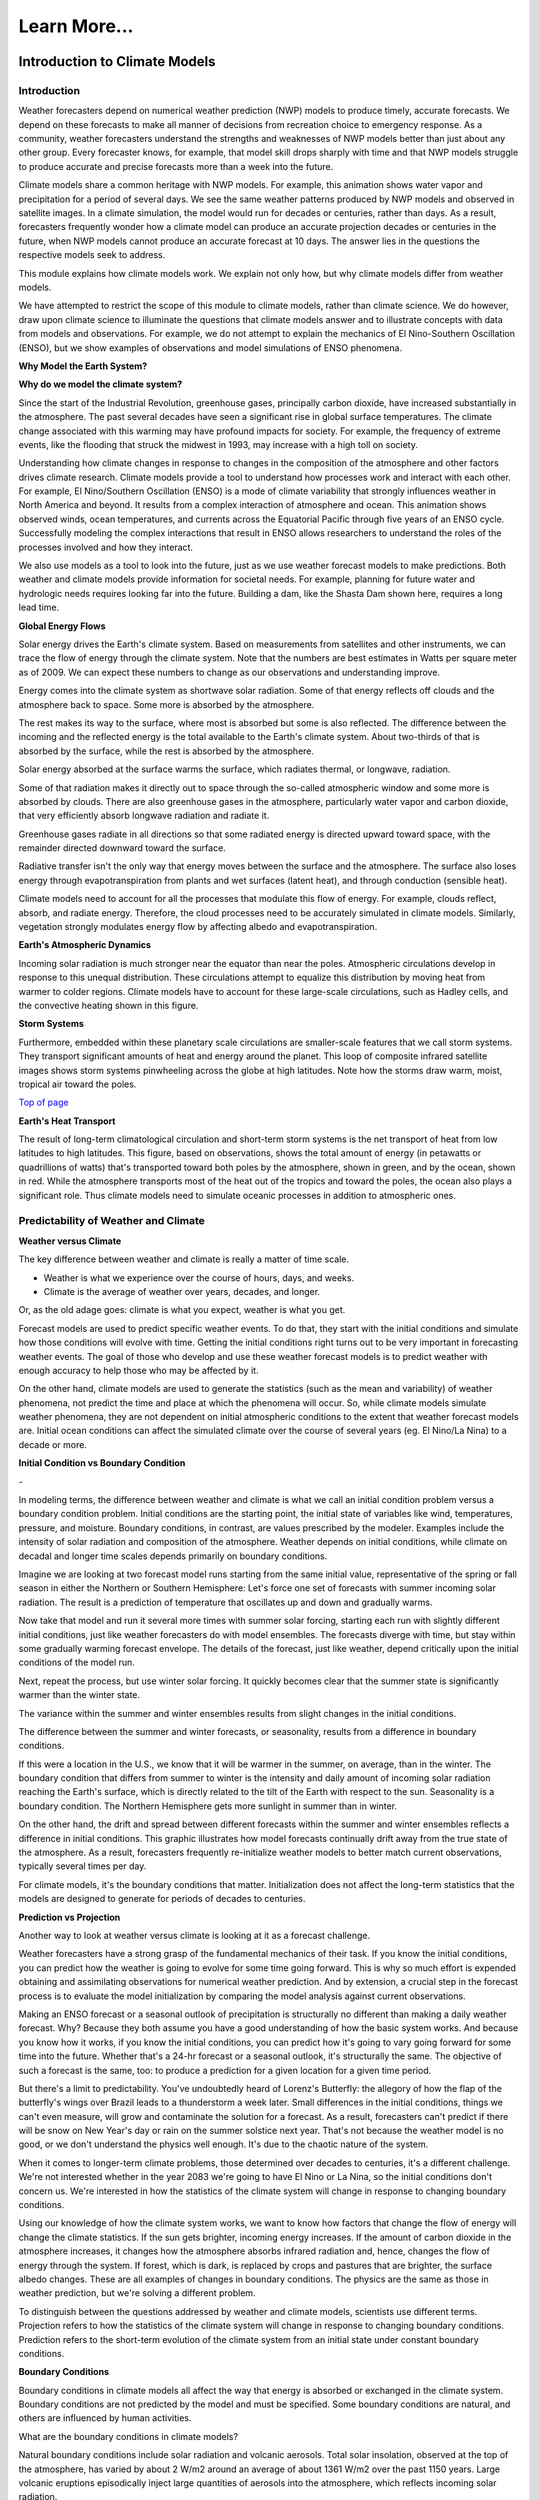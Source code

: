 

Learn More...
========

**Introduction to Climate Models**
-------------------------------------------------------------

Introduction
~~~~~~~~~~~~

|CCSM3 Simulation of Water Vapor (white) and Precipitation (orange) for
April|


Weather forecasters depend on numerical weather prediction (NWP) models
to produce timely, accurate forecasts. We depend on these forecasts to
make all manner of decisions from recreation choice to emergency
response. As a community, weather forecasters understand the strengths
and weaknesses of NWP models better than just about any other group.
Every forecaster knows, for example, that model skill drops sharply with
time and that NWP models struggle to produce accurate and precise
forecasts more than a week into the future.

Climate models share a common heritage with NWP models. For example,
this animation shows water vapor and precipitation for a period of
several days. We see the same weather patterns produced by NWP models
and observed in satellite images. In a climate simulation, the model
would run for decades or centuries, rather than days. As a result,
forecasters frequently wonder how a climate model can produce an
accurate projection decades or centuries in the future, when NWP models
cannot produce an accurate forecast at 10 days. The answer lies in the
questions the respective models seek to address.

This module explains how climate models work. We explain not only how,
but why climate models differ from weather models.

We have attempted to restrict the scope of this module to climate
models, rather than climate science. We do however, draw upon climate
science to illuminate the questions that climate models answer and to
illustrate concepts with data from models and observations. For example,
we do not attempt to explain the mechanics of El Nino-Southern
Oscillation (ENSO), but we show examples of observations and model
simulations of ENSO phenomena.

**Why Model the Earth System?**


|Satellite imagery of the great flood of the Mississippi River, 1993 in
the area around St. Louis, MO comparing August 1991 and 1993.|

**Why do we model the climate system?**

Since the start of the Industrial Revolution, greenhouse gases,
principally carbon dioxide, have increased substantially in the
atmosphere. The past several decades have seen a significant rise in
global surface temperatures. The climate change associated with this
warming may have profound impacts for society. For example, the
frequency of extreme events, like the flooding that struck the midwest
in 1993, may increase with a high toll on society.

|Observed Surface Winds, Ocean Temperatures, and Currents across the
Equatorial Pacific, Oct 2006 to Sep 2011|



Understanding how climate changes in response to changes in the
composition of the atmosphere and other factors drives climate research.
Climate models provide a tool to understand how processes work and
interact with each other. For example, El Nino/Southern Oscillation
(ENSO) is a mode of climate variability that strongly influences weather
in North America and beyond. It results from a complex interaction of
atmosphere and ocean. This animation shows observed winds, ocean
temperatures, and currents across the Equatorial Pacific through five
years of an ENSO cycle. Successfully modeling the complex interactions
that result in ENSO allows researchers to understand the roles of the
processes involved and how they interact.

|Photo of the Shasta Dam|

We also use models as a tool to look into the future, just as we use
weather forecast models to make predictions. Both weather and climate
models provide information for societal needs. For example, planning for
future water and hydrologic needs requires looking far into the future.
Building a dam, like the Shasta Dam shown here, requires a long lead
time.

**Global Energy Flows**


|Global Energy Flows (W/m2)|



Solar energy drives the Earth's climate system. Based on measurements
from satellites and other instruments, we can trace the flow of energy
through the climate system. Note that the numbers are best estimates in
Watts per square meter as of 2009. We can expect these numbers to change
as our observations and understanding improve.

Energy comes into the climate system as shortwave solar radiation. Some
of that energy reflects off clouds and the atmosphere back to space.
Some more is absorbed by the atmosphere.

The rest makes its way to the surface, where most is absorbed but some
is also reflected. The difference between the incoming and the reflected
energy is the total available to the Earth's climate system. About
two-thirds of that is absorbed by the surface, while the rest is
absorbed by the atmosphere.

Solar energy absorbed at the surface warms the surface, which radiates
thermal, or longwave, radiation.

Some of that radiation makes it directly out to space through the
so-called atmospheric window and some more is absorbed by clouds. There
are also greenhouse gases in the atmosphere, particularly water vapor
and carbon dioxide, that very efficiently absorb longwave radiation and
radiate it.

Greenhouse gases radiate in all directions so that some radiated energy
is directed upward toward space, with the remainder directed downward
toward the surface.

Radiative transfer isn't the only way that energy moves between the
surface and the atmosphere. The surface also loses energy through
evapotranspiration from plants and wet surfaces (latent heat), and
through conduction (sensible heat).

Climate models need to account for all the processes that modulate this
flow of energy. For example, clouds reflect, absorb, and radiate energy.
Therefore, the cloud processes need to be accurately simulated in
climate models. Similarly, vegetation strongly modulates energy flow by
affecting albedo and evapotranspiration.

**Earth's Atmospheric Dynamics**


|The Tropics defined by upward motion, low pressure, surface winds, and
net surface heating|

Incoming solar radiation is much stronger near the equator than near the
poles. Atmospheric circulations develop in response to this unequal
distribution. These circulations attempt to equalize this distribution
by moving heat from warmer to colder regions. Climate models have to
account for these large-scale circulations, such as Hadley cells, and
the convective heating shown in this figure.

**Storm Systems**


|Composite IR Satellite Image Loop 00 UTC 17 Mar 2012 to 12 UTC 20 Mar
2012|



Furthermore, embedded within these planetary scale circulations are
smaller-scale features that we call storm systems. They transport
significant amounts of heat and energy around the planet. This loop of
composite infrared satellite images shows storm systems pinwheeling
across the globe at high latitudes. Note how the storms draw warm,
moist, tropical air toward the poles.

`Top of
page <https://www.meted.ucar.edu/nwp/climate_models/print.htm#header>`__

**Earth's Heat Transport**


|Meridional Atmosphere and Ocean Heat Transports|

The result of long-term climatological circulation and short-term storm
systems is the net transport of heat from low latitudes to high
latitudes. This figure, based on observations, shows the total amount of
energy (in petawatts or quadrillions of watts) that's transported toward
both poles by the atmosphere, shown in green, and by the ocean, shown in
red. While the atmosphere transports most of the heat out of the tropics
and toward the poles, the ocean also plays a significant role. Thus
climate models need to simulate oceanic processes in addition to
atmospheric ones.

Predictability of Weather and Climate
~~~~~~~~~~~~~~~~~~~~~~~~~~~~~~~~~~~~~

**Weather versus Climate**


The key difference between weather and climate is really a matter of
time scale.

-  Weather is what we experience over the course of hours, days, and
   weeks.

-  Climate is the average of weather over years, decades, and longer.

Or, as the old adage goes: climate is what you expect, weather is what
you get.

Forecast models are used to predict specific weather events. To do that,
they start with the initial conditions and simulate how those conditions
will evolve with time. Getting the initial conditions right turns out to
be very important in forecasting weather events. The goal of those who
develop and use these weather forecast models is to predict weather with
enough accuracy to help those who may be affected by it.

On the other hand, climate models are used to generate the statistics
(such as the mean and variability) of weather phenomena, not predict the
time and place at which the phenomena will occur. So, while climate
models simulate weather phenomena, they are not dependent on initial
atmospheric conditions to the extent that weather forecast models are.
Initial ocean conditions can affect the simulated climate over the
course of several years (eg. El Nino/La Nina) to a decade or more.

**Initial Condition vs Boundary Condition**


-|Schamatic animation illustrating the difference between initial
condition problem (ensemble drift and spread) and boundary condition
problem (seasonality)|



In modeling terms, the difference between weather and climate is what we
call an initial condition problem versus a boundary condition problem.
Initial conditions are the starting point, the initial state of
variables like wind, temperatures, pressure, and moisture. Boundary
conditions, in contrast, are values prescribed by the modeler. Examples
include the intensity of solar radiation and composition of the
atmosphere. Weather depends on initial conditions, while climate on
decadal and longer time scales depends primarily on boundary conditions.

Imagine we are looking at two forecast model runs starting from the same
initial value, representative of the spring or fall season in either the
Northern or Southern Hemisphere: Let's force one set of forecasts with
summer incoming solar radiation. The result is a prediction of
temperature that oscillates up and down and gradually warms.

Now take that model and run it several more times with summer solar
forcing, starting each run with slightly different initial conditions,
just like weather forecasters do with model ensembles. The forecasts
diverge with time, but stay within some gradually warming forecast
envelope. The details of the forecast, just like weather, depend
critically upon the initial conditions of the model run.

Next, repeat the process, but use winter solar forcing. It quickly
becomes clear that the summer state is significantly warmer than the
winter state.

The variance within the summer and winter ensembles results from slight
changes in the initial conditions.

The difference between the summer and winter forecasts, or seasonality,
results from a difference in boundary conditions.

|animation of Earth orbiting Sun to explain seasons|



If this were a location in the U.S., we know that it will be warmer in
the summer, on average, than in the winter. The boundary condition that
differs from summer to winter is the intensity and daily amount of
incoming solar radiation reaching the Earth's surface, which is directly
related to the tilt of the Earth with respect to the sun. Seasonality is
a boundary condition. The Northern Hemisphere gets more sunlight in
summer than in winter.

|Evolution of a model variable and forecast error during model
integration|

On the other hand, the drift and spread between different forecasts
within the summer and winter ensembles reflects a difference in initial
conditions. This graphic illustrates how model forecasts continually
drift away from the true state of the atmosphere. As a result,
forecasters frequently re-initialize weather models to better match
current observations, typically several times per day.

For climate models, it's the boundary conditions that matter.
Initialization does not affect the long-term statistics that the models
are designed to generate for periods of decades to centuries.

**Prediction vs Projection**


Another way to look at weather versus climate is looking at it as a
forecast challenge.

|Schematic diagram illustrating the difference between weather
prediction and climate projection|



Weather forecasters have a strong grasp of the fundamental mechanics of
their task. If you know the initial conditions, you can predict how the
weather is going to evolve for some time going forward. This is why so
much effort is expended obtaining and assimilating observations for
numerical weather prediction. And by extension, a crucial step in the
forecast process is to evaluate the model initialization by comparing
the model analysis against current observations.

Making an ENSO forecast or a seasonal outlook of precipitation is
structurally no different than making a daily weather forecast. Why?
Because they both assume you have a good understanding of how the basic
system works. And because you know how it works, if you know the initial
conditions, you can predict how it's going to vary going forward for
some time into the future. Whether that's a 24-hr forecast or a seasonal
outlook, it's structurally the same. The objective of such a forecast is
the same, too: to produce a prediction for a given location for a given
time period.

But there's a limit to predictability. You've undoubtedly heard of
Lorenz's Butterfly: the allegory of how the flap of the butterfly's
wings over Brazil leads to a thunderstorm a week later. Small
differences in the initial conditions, things we can't even measure,
will grow and contaminate the solution for a forecast. As a result,
forecasters can't predict if there will be snow on New Year's day or
rain on the summer solstice next year. That's not because the weather
model is no good, or we don't understand the physics well enough. It's
due to the chaotic nature of the system.

When it comes to longer-term climate problems, those determined over
decades to centuries, it's a different challenge. We're not interested
whether in the year 2083 we're going to have El Nino or La Nina, so the
initial conditions don't concern us. We're interested in how the
statistics of the climate system will change in response to changing
boundary conditions.

Using our knowledge of how the climate system works, we want to know how
factors that change the flow of energy will change the climate
statistics. If the sun gets brighter, incoming energy increases. If the
amount of carbon dioxide in the atmosphere increases, it changes how the
atmosphere absorbs infrared radiation and, hence, changes the flow of
energy through the system. If forest, which is dark, is replaced by
crops and pastures that are brighter, the surface albedo changes. These
are all examples of changes in boundary conditions. The physics are the
same as those in weather prediction, but we're solving a different
problem.

To distinguish between the questions addressed by weather and climate
models, scientists use different terms. Projection refers to how the
statistics of the climate system will change in response to changing
boundary conditions. Prediction refers to the short-term evolution of
the climate system from an initial state under constant boundary
conditions.

**Boundary Conditions**


Boundary conditions in climate models all affect the way that energy is
absorbed or exchanged in the climate system. Boundary conditions are not
predicted by the model and must be specified. Some boundary conditions
are natural, and others are influenced by human activities.

What are the boundary conditions in climate models?

|Global Volcanic and Solar Forcing 1850-2000 Used in the Third
Paleoclimate Model Intercomparison Project (PMIP3)|

Natural boundary conditions include solar radiation and volcanic
aerosols. Total solar insolation, observed at the top of the atmosphere,
has varied by about 2 W/m2 around an average of about 1361 W/m2 over the
past 1150 years. Large volcanic eruptions episodically inject large
quantities of aerosols into the atmosphere, which reflects incoming
solar radiation.

**Natural forcing: How do we know?**

|Photo of Antarctic Ice Core with Prominent Ash Layer|

Records of volcanic activity used to model past climate come from ice
cores in the Arctic and Antarctic. For example, Gao et al. (2008)
developed an index based on volcanic deposits in 54 ice core records.
Based on the spatial distribution of the deposits and knowledge of
stratospheric transport, they produced a volcanic forcing dataset as a
function of month, latitude, and altitude for the past 1500 years.

The primary source of information on solar activity (before direct
measurements were made) comes from concentrations of carbon-14, which is
formed in the atmosphere by the collision of nitrogen-14 and cosmic rays
from the sun. The carbon-14 is incorporated into plant material, where
it slowly decays back to nitrogen-14. By measuring the carbon-14
concentration in trees that are well dated through their tree rings, and
then accounting for the radioactive decay of carbon-14, we can determine
the past concentration of carbon-14 in the atmosphere. From this, we can
deduce the solar irradiance over time.

|Global Land Use Forcing 1850-2000 Used in the Third Paleoclimate Model
Intercomparison Project (PMIP3)|

Human-influenced boundary conditions include changes at the surface and
changes in the atmosphere. At the surface, cutting forest for pasture
and crops changes surface reflectivity and moisture, heat, and momentum
exchanges between land and atmosphere.

**Land use: How do we know?**

|Global historical cropland area (% of grid cell)|



Land use reconstructions for times prior to the 20th century are based
on population estimates and historical relationships of land use for
different population densities. The calculations are done
country-by-country to account for regional differences like crop types,
farming technology, and diet. All the reconstruction methods largely
rely on the similar historical population estimates. The results are
gridded maps of land use through time.

|Global Greenhouse Gas Forcing 1850-2000 Used in the Third Paleoclimate
Model Intercomparison Project (PMIP3)|

In the atmosphere, the most important changes are those that affect
greenhouse gases. Greenhouse gases, principally water vapor and carbon
dioxide, keep Earth habitable by absorbing enough long-wave radiation to
keep surface temperatures tens of degrees Celsius warmer than they would
be otherwise. These graphs show a rapid rise in different greenhouse
gases over the past 2 centuries, primarily due to burning of fossil
fuels.

Human emissions of atmospheric aerosols also alter the Earth's energy
balance. Depending on the composition of the aerosols and where they
are, they contribute to both warming and cooling of the climate.
Overall, aerosols are thought to contribute a cooling effect equal to
about half of the warming caused by greenhouse gases when averaged over
the globe.

**Greenhouse gases: How do we know?**

|Photo of ice core section with bubbles|

The concentration of greenhouse gases for climate reconstructions is
based on measurements of the composition of air bubbles preserved in
glacial ice in Antarctica. This photograph shows air bubbles trapped
from an ice core from Antarctica. The prolonged darkness in winter and
prolonged sunlight in summer leads to easily recognized and counted
annual layers in the ice, yielding a high-resolution record of changes
in atmospheric composition.

Building a Climate System Model
~~~~~~~~~~~~~~~~~~~~~~~~~~~~~~~
**Physical Basis of Weather and Climate Models**


|Portraits of Sir Issac Newton, Rudolf Clausius, Arthur Schuster, Lewis
Richardson, Vilhelm Bjerknes, John von Neumann|

The modeling of both weather and climate share a deep history and common
pedigree based on fundamental laws of physics whose discovery goes back,
in some cases, hundreds of years. The equations and calculation methods
used in the models can be traced back to the work of giants in the field
and direct applications of the fundamental laws of physics, such as

-  Sir Isaac Newton’s laws of motion,

-  Rudolf Clausius’ 1st law of thermodynamics, and

-  Arthur Schuster’s governing equations of radiative transfer.

These scientists deduced the basic laws of physics that are the basis of
any good climate and weather model.

In the 20th century, scientists applied these fundamental laws to the
atmosphere:

-  Vilhelm Bjerknes, who wrote the equations that we use to forecast the
   wind in weather and climate models,

-  Lewis Richardson, the father of numerical weather forecasting, and

-  John von Neumann, who led the first team of scientists that
   successfully ran a numerical forecast model on a computer.

From this lineage we can see how weather and climate models developed
from a common heritage, rooted in fundamental physics. Some people, when
they hear the word “model”, believe that the equations used to describe
physical processes are loosely constrained and can be easily “tweaked”
to get whatever answer the modeler wants. That is not the case.

**Resolved Dynamical Processes**

|Gridded globe with zoomed in section|

To directly simulate processes in Earth’s climate system, we need to
create a set of equations using the fundamental laws of physics. These
are called the equations of motion or primitive equations, and are used
by both climate and NWP models. These equations balance forces acting in
three dimensions, conserve mass, and track the temperature of each grid
box. There are also equations that track the amount of moisture and
other trace products that move in and out of grid boxes.

To solve these equations for Earth, we create a grid structure on which
to make the calculations. This structure involves vertical columns of
air sliced into horizontal layers over the full Earth for global models,
or a portion of it for regional models. Finally, we solve the equations
at the center point of each model grid box, at fixed, predetermined time
intervals.

Early climate and weather models had grid cells that measured 300-400 km
on a side. As of 2012, the NWP models have grid boxes as small as 1.5 km
on a side or even a little less. Climate models are now run at a
resolution as high as about 50 km.

**Sub-grid Scale Processes and Parameterization**

Even in high resolution models, some weather and climate processes are
too small in scale to be calculated directly, and always will be, even
though their impacts are important to weather and climate systems. These
sub-grid scale processes, such as cumulus convection and radiative
transfer of solar and longwave radiation, indirectly affect the climate
and weather variables (the "resolved" variables) calculated on the grid.
These indirect effects are determined by what is called
"parameterization".

|Graph showing growth by condensation growth and collision-coalescence
growth plus Animation of collision-coalescence|



Parameterizations are designed using observations and the laws of
physics; they are not a "best guess". Take the example of a model
representation of cloud microphysics. Conservation laws dictate the mass
of water going in and out of a grid box. Vapor in the model condenses
according to observationally based thresholds of relative humidity,
forming "clouds". Physical processes lead from clouds to the formation
of droplets that then fall to grid boxes below as rain or snow, also
based on observational evidence from within clouds.

Thus, the parameterization of clouds, although subject to many unknowns,
is based on a combination of the conservation of mass and energy and an
empirical understanding of cloud formation, grounded in observations.
Using those properties, modelers create parameterizations for cloud
processes that operate within model grid layers when appropriate
environmental conditions are met.

Parameterizations do bring with them uncertainty. Some processes are
better understood than others. But this is true of all model processes.
Even the numerical representation of the laws of motion comes with
uncertainty. There is no unique way to write the numerical solutions for
resolved processes, like motion, and they all have some error associated
with them. This is equally true for both weather models and climate
models. Even so, uncertainty in weather and climate models is decreasing
as our understanding of climate and weather processes further improves
and computing power continues to increase.

.. _section-1:

**Climate Model Evolution**

|Loop of schematic images showing the Evolution of Climate Models|



With the development of digital computers in the 1950s, it became
theoretically possible to develop weather and climate models.
Forecasting short-range weather with NWP models got attention first.
Scientists only began to develop computerized climate models (also known
as general circulation models or GCMs) in the late 1960s to early 1970s,
but used the same equations as in NWP models.

Many details in early climate models (for example, sea surface
temperatures and land/sea ice) had to be set to fixed or seasonal values
because they could not be calculated: computational resources were
insufficient and/or the processes involved were not well understood.

As our physical understanding of ocean, land, and ice processes advanced
and computing power increased, scientists were able to add more climate
processes and improve existing ones. For instance, models that
realistically simulate overturning ocean circulation and its interaction
with the atmosphere replaced prescribed ocean surfaces. Realistic land
surface models replaced simple "bucket" models to better simulate
vegetation effects on moisture, momentum, and heat transfer between the
land and the atmosphere. The effect of aerosols, both natural and those
generated by human activities, was also added. The inclusion of aerosols
resulted in climate models capturing the temporary halt to increasing
average global temperature during the mid-20th century, an effect that
was not previously simulated.

More recently, scientists have added processes with long time scales or
complicated physics and chemistry. These include the carbon cycle,
atmospheric chemistry, and a biosphere capable of responding to model
climate change (for example, vegetation cover changing from tundra to
forest in response to predicted warming). Scientists have also added
interactions between land and sea ice and the rest of the climate model.

Some of the processes included in climate models are relatively
straightforward, while the impact of others needs to be more crudely
estimated because of their characteristic time or space scales. In the
next section, we will talk about how these processes are included in
climate models.

.. _section-2:

**Model components**

|Schamatic animation illustrating the climate model coupler|

The components that go into a climate model include an atmosphere model,
ocean model, land model (including snow and land ice), and sea ice
model. A coupler manages the interactions between the different
components, accommodating different grids, resolution, and time steps.

In contrast, NWP models mostly include just the atmosphere. The ocean,
land, and ice are prescribed quantities with values derived from current
satellite observations, climatology, or a mix of both. These values do
not change much over the course of a weather forecast period, so they
can be fixed.

.. _section-3:

**Atmospheric Model**

|Illustration of all processes and physical model elements that are
parameterized in numerical weather prediction models. Includes 20
different items, such as topography, deep convection, longwave radiation
absorption and emission, microphysical processes, land surface processes
and land use types, soil and vegetation processes, snow/water/ice at the
earth surface, atmospheric radiation transfer, etc.|

The atmospheric component of the climate model is very similar to a
numerical weather prediction model. The model solves for both resolved
processes, like motion, and parameterized processes, like cloud physics.

The model numerically solves the equations of motion at each grid point.
In other words, the model directly simulates motion in the atmosphere
between grid layers by balancing the pressure gradient force, Coriolis
effect, and forces resulting from curvature in the flow.

There are also parameterized dynamics for aspects of atmospheric flow
too small to resolve, such as gravity wave drag. We know from theory and
observations that mountains generate gravity waves that propagate up
into the atmosphere and transport momentum from the surface up into the
atmosphere. This affects elements of the larger-scale flow such as the
placement of the jet stream and storm tracks and the location and
strength of planetary scale atmospheric waves.

Most physical processes must be parameterized. These include the
following:

-  Radiative transfer, or how sunlight and long-wave radiation propagate
   up and down through the atmosphere.

-  Processes related to cloud formation resulting from both large-scale
   (resolved) lifting and from sub-grid scale convective processes.
   Traditionally, these processes have been hardest to parameterize.

-  Boundary layer and surface exchange processes that occur on scales
   much smaller than a typical grid box.

-  Dissipation of kinetic energy or momentum away from the boundary
   layer.

None of these processes are unique to climate models. Every weather
forecast model includes them, too. If you look "under the hood" of any
weather model, this is what you're going to find.

.. _section-4:

**Ocean Model**

|Processes Simulated by the Parallel Ocean Program|

In order to adequately simulate climate, models must include the ocean.
After all, most of the heat in the climate system is stored in the
ocean. Furthermore, much of the natural variability in the climate
system is controlled by oscillations in the ocean that are closely
coupled to the atmosphere.

In contrast, NWP models use set ocean conditions, typically using
satellite observations of sea surface temperatures, which are held
constant through the course of a model run.

There are several important differences between the ocean and atmosphere
that affect climate modeling:

-  Ocean processes operate over much longer time scales when compared to
   atmospheric processes. Complete mixing of the ocean takes centuries,
   and thus changes in forcing can take decades to appear in the ocean.

-  Ocean observations are sparse, which makes verification of model
   results more difficult. While satellites provide many observations of
   the surface, deep profiles come largely from drifting buoys that
   yield only about 300 profiles per day from the top 750 meters.

In many respects, ocean models are quite similar to atmospheric models;
the equations of motion are largely the same. There are, however, some
notable exceptions:

-  Ocean models are forced entirely at the surface

-  Ocean models need to account for salinity, which plays a large role
   in determining density

-  Surface currents are largely wind driven

Current climate models may now include an ocean ecosystem model. This
model can be used as a component of the global carbon cycle model. It
also enables a feedback from biogeochemistry to the ocean physics
whereby the calculated chlorophyll content impacts the absorption of
solar radiation in the ocean.

.. _section-5:

**Land Model**

|Processes Simulated by the Community Land Model 4.0|

Climate models also need to account for what's happening on land that
influences climate. Land processes play an important role in exchanges
of energy, moisture, and carbon with the atmosphere and ocean.

Land models have become far more sophisticated over the last 20 years.
In the “old days,” just 20 or 30 years ago, models accounted for things
like energy exchange between the atmosphere and land in very simple
ways. Land model developers have replaced these simple schemes with more
detailed simulations. Among other things, these simulations now account
for

-  Energy and water exchange between different types of vegetation,

-  Vegetation effects on wind flow,

-  Interactive ecosystems that evolve with changing climate conditions,

-  A complete water cycle with infiltration, aquifers, groundwater, and
   surface flow,

-  Water, carbon, and nitrogen exchanges between soil, plants, and
   atmosphere, and

-  Freshwater runoff into the ocean, which affects salinity, which can
   then affect circulation.

.. _section-6:

**Ice Models**

|Processes Simulated by the Community Ice CodE|

Ice plays an important role in the climate system due to its high
albedo. Ice-covered areas reflect a very high percentage of incoming
shortwave radiation. Thus the presence or absence of ice tends to have
an inordinately large effect on climate with large feedbacks in coupled
systems.

Sea ice forms from the freezing of seawater. Its presence or absence
strongly impacts climate, both globally and locally. In addition to the
albedo feedback described above, sea ice also acts as a barrier between
the liquid ocean and the atmosphere and thus strongly alters the
moisture flux, as well as latent and sensible heat fluxes. The formation
of sea ice also plays a crucial role in the formation of the cold,
saline water that drives deep ocean circulation.

In addition to the heat flux that results in freezing and melting, sea
ice models simulate features including sea ice motion, formation of
ridges and leads, melt ponds, and aerosol deposition.

|Processes Simulated by the Community Ice Sheet Model|

Dynamical ice sheet models simulate the mass and movement of ice that
forms on land. Land ice has proven more difficult to model than other
aspects of the climate system. While ice generally moves slowly,
glaciers and ice shelves can react swiftly under some circumstances.
Understanding what can trigger these rapid changes is crucial to
projections of sea level. If all the ice in Greenland and Antarctica
melted, sea level could rise about 70 meters. The resulting influx of
fresh water would likely disturb ocean circulation, further changing
climate.

.. _section-7:

Model Tuning
~~~~~~~~~~~~

**Why We Tune Models**

|Interactive graphic showing relationship between radiative balance and
cloud cover|



When we simulate the climate system, we often want to run models for a
very long time. For meaningful results, we want no intrinsic drift in
global climate. In other words, with constant boundary conditions, the
simulated atmosphere/ocean/land system should neither warm nor cool over
a long period (except for internal variability). If the amount of energy
coming in equals that going out globally, there will be no tendency for
the model to drift, to warm or cool. It will be in a steady state,
resulting in a stable global control climate.

In a process akin to calibrating laboratory instruments to reduce
measurement errors, modelers "tune" the model to achieve a steady state
under constant boundary conditions. Once a stable control is
established, only then can they design experiments to answer questions
about the effects of changing those boundary conditions.

This interactive figure shows one way in which climate models can be
tuned to achieve a stable climate. Adjusting the relative humidity
threshold for cloud formation, one can increase or decrease the incoming
solar radiation that is reflected back to space. If there is too little
cloud cover, less incoming solar radiation will be reflected back to
space, allowing too much solar radiation reaching the surface. As a
result, the model climate will warm. With a long enough simulation, that
system will eventually reach a new balance, but the resulting climate
will be very warm.

NWP modelers investigating new operational NWP models also test, tune,
and retest the models until the skill score of a new model is the same
as or better than that of the old model.

.. _section-8:

**How We Tune Models**

|Summary of the principal components of the radiative forcing of climate
change|

How do we balance the incoming and outgoing radiation to achieve a
stable control climate? Usually modelers find a parameterization that
has a large effect on the energy budget within the range of
observational uncertainty. For example, this graphic shows the change in
magnitude of different forcing mechanisms since the start of the
industrial era, along with their associated uncertainty.

More typically, modelers choose a parameterization associated with cloud
cover. Because clouds reflect solar radiation back to space, the amount
of cloud cover strongly regulates the global energy budget. More clouds
reflect more sunlight, cooling the Earth. Less clouds allows more
sunlight to reach the surface, warming the Earth. We only have rough
estimates of the amount of liquid and ice in clouds, the rate at which
cloud particles are converted to precipitation, and the impact of clouds
on short- and longwave radiative transfer. This allows some latitude in
tuning the cloud parameterization to maintain energy balance for a fixed
climate model system.

Within the range of uncertainty, parameters within the cloud scheme are
adjusted to yield a more realistic energy budget. For example, the rate
at which water vapor is converted to cloud water or ice and eventually
to rain is not well-understood, with significant uncertainty. If less
vapor is eventually converted to rain, then more vapor remains in the
atmosphere contributing to cloud formation. Alternatively, more vapor
converted to rain tends to dry out the atmosphere, resulting in fewer
clouds overall.

Several important points need to be stressed about model tuning:

1. Tuning is done only within the statistical, physical, or dynamical
   uncertainty of the parameter. As our understanding of atmospheric
   processes increases, the uncertainty in parameterizations decreases,
   making it more difficult to tune models.

2. Tuning is done to achieve a stable control climate, not to reduce
   biases in model simulations. We reduce model bias by improving
   parameterization schemes and/or increasing model resolution.

3. Tuning is not confined to climate models. Weather forecast models are
   also tuned, though in a different way.

With weather forecast models, energy balance will have little effect
over the short duration of a forecast period. Instead, forecasters may
find that the timing or spatial distribution of a specific event is
poorly simulated. It could be rainfall amounts or frontal passage
associated with storm systems. So, in contrast with climate modelers,
forecasters tune weather models to reduce known biases. This is done by
experimenting with different parameterizations to identify the source of
the bias. For example, model developers may find that the convection
parameterization is biased. By changing parameters in the convection
scheme, or even replacing the convection scheme altogether, the model
may do a better job of simulating a specific type of event.

Both the climate and weather forecasting communities tune their models.
They're tuning them to improve them, and the tuning is done within the
range of uncertainty that exists in the observations.

.. _section-9:

Testing Climate System Models
~~~~~~~~~~~~~~~~~~~~~~~~~~~~~

**Model Skill**

|Time series (1981-2006) of Anomaly Correlation of ECMWF 500 hPa Height
Forecasts|

Once a climate model is tuned and running, it can be tested and
evaluated, much as weather models are. In both cases, model results are
compared to observations. And, in both cases, model skill has improved
significantly over the past thirty years.

Looking first at weather models, this figure from the European Centre
for Medium-Range Forecasts (ECMWF) shows forecast skill for their
medium-range NWP model since 1981. It depicts skill (measured by the
anomaly correlation) of the 500-mb height forecast for 3, 5, 7, and
10-days in advance. The top line in each color band is skill in the
Northern Hemisphere, and the bottom line is skill in the Southern
Hemisphere.

Two things are immediately apparent in the graph:

1. Model skill has increased over the years. For example, if you look at
   a 5-day forecast, model skill has improved from about 0.60 to about
   0.87 (where 1.0 is perfect correlation) over 30 years.

2. The model has until recently, been much more skillful in the Northern
   Hemisphere.

This difference in model skill resulted from better initial conditions
for weather forecasts in the Northern Hemisphere than the Southern
Hemisphere. Until recently, there were more observations in the Northern
Hemisphere. Now, satellite data is optimized and the initial conditions
have the same quality.

Note that while forecast skill has improved over the last 30 years, the
trend has flattened out since about 2003. This could be due to a variety
of reasons, including uncertainties in the initial conditions,
parameterization biases, and inherent weather predictability issues
resulting from internal atmospheric dynamics (i.e., chaos).

|Climate Skill Score for Each Version of CCM and CAM, Based on NMSE
[normalized mean square error, right] and SVR [scaled variance ratio,
left] for the 200-mb Height Field|

Climate models have skill scores similar to those for weather models.

This graphic shows a skill score for successive generations of the
atmospheric model component at NCAR over the past 30 years. It is based
on the 200-mb height field for the Northern Hemisphere and calculated as
one (1) minus the mean square error normalized to the variance of the
analyzed observations. The data show that skill has climbed steadily
from the very low skill score of the original Community Climate Model
(CCM0) in the early 1980s. But, similar to weather forecast models, the
skill score for climate models also seems to be flattening out. It is
possible that we may reaching some kind of limit on how skillful these
kinds of models can be.

Bias in Model Means
~~~~~~~~~~~~~~~~~~~

**SST**

|Difference between the SST in observations and (top) 2° run and
(bottom) 0.5° run of CCSM4 for 1990-1999|

Another way we can test climate models is to look at the spatial
distribution of bias in the mean model fields. These plots show the bias
in simulated sea surface temperatures from a fully coupled model, the
Community Climate System Model compared to the observed SST climatology.
The top plot is for a coupled system where the atmospheric model is run
at a nominally 2 degree resolution, about two hundred kilometers. The
bottom plot is for the same system, but we have increased the
atmospheric model resolution to 0.5 degree, including the winds forcing
the ocean model. The dynamics and physical parameterizations remain
unchanged.

Why?

Higher horizontal resolution increased temperature gradients, which
increased the strength of winds in these regions. This increased
upwelling of cold water to the surface, reducing the warm temperature
bias.

Note the large cold bias in the North Atlantic. It's still there even in
the 0.5 degree model.

Why?

Because it appears that this bias isn't sensitive to the resolution of
the atmospheric model, it is likely due to ocean processes. Preliminary
experiments have shown that a much higher resolution ocean model would
allow the ocean model to simulate a turnaround of the Gulf Stream as it
approaches Greenland. With this turn, the Gulf Stream warms these
regions, eliminating the cold bias.

.. _section-10:

**Sea Ice**

|Sea Ice Concentration (%) for 1981-2005. Top (a-b): Observed
Climatology from SSM/I/SSMR Satellites. Bottom (c-d): Ensemble Mean from
CCSM4 Model. Black Line is the Ice Edge from SSM/I/SSMR Data.|

The Arctic is an interesting place to examine model biases because the
climate exhibits strong feedback due to the high albedo of snow and ice.
These plots show sea ice concentration and extent from satellite
observations and the CCSM4 climate model for the period 1981-2005. The
annual sea ice maximum typically occurs in March, while the annual sea
ice minimum typically occurs in September.

.. _section-11:

**Precipitation**

|Global Mean Precipitation and Precipitation Bias in 1-degree and
2-degree CCSM4 Simulations|



Biases still remain in climate models. One in particular is the
so-called double Intertropical Convergence Zone, or ITCZ, bias in
precipitation. In general, coupled climate models show excessive
tropical precipitation, which through ocean-atmosphere coupling, leads
to less precipitation in the equatorial Pacific. A drier equatorial bias
splits the wetter tropical Pacific into northern and southern bands,
giving rise to the apparent double ITCZ.

Comparing the bias for the 1-degree and 2-degree versions of the model,
we can see that increasing the model resolution has only a small effect
on the bias. Biases like the double ITCZ motivate researchers to improve
the parameterization schemes that lead to excessive tropical
precipitation.

|Precipitation Bias for GFS 96-120 hr Forecasts, June-August 2010,
Relative to CAM-OPI Precipitation from Rain Gauge Observations and
Satellite Estimates|

Note that NWP models produce similar biases. This graphic shows biases
produced by GFS 4-5 day forecasts for June through August, 2010. Even
over this brief period, a double ITCZ is apparent, along with excess
precipitation in the Himalaya. These and other features are similar to
those we saw in long-term simulations by climate models.

.. _section-12:

**Biases in Initialized Climate Models**

|ISCCP Mean Annual Frequency of Cloud Occurrence with Location of Cross
Section|

Another way to examine climate model bias is to run the model as a
forecast model. This has been done by initializing the climate model,
not from observations, but rather from re-analysis products. After
running the model for several days, researchers can examine how biases
develop as the simulation drifts away from the observed climatology
toward the model's steady-state climate.

In these simulations, researchers were looking at the bias in
tropospheric moisture and temperature over a transect from San Francisco
out to the Equatorial Pacific. Along this transect, the cloud regime
goes from low marine stratus near the California Coast to deep
convection near the Equator. Thus, this transect provides a way to
examine biases in a variety of cloud processes.

Note: ISCCP = International Satellite Cloud Climatology Project

|Forecast Error of Temperature and Specific Humidity Showing Rapid Drift
Toward Model Climatology|

The results are startling. These plots are vertical cross sections of
model bias relative to observed climatology for 1 day (left), 5 days
(center), and the long-term climate model mean (right). The top row of
plots shows temperature, while the bottom row shows moisture.

What you see, is that bias starts to build immediately and within 5 days
the forecast bias in temperature looks very similar to the long-term
climate bias. Similarly, the dry bias seen in the climatology near the
coast in the lower troposphere shows up in the forecast after 5 days.

This experiment provides researchers with a very powerful tool for
research. Why?

It takes a lot of computer time to run climate models for 10, 20, or
100s of years to look at biases. If the same bias shows up in a 5-day
initialized forecast, it enables us to very quickly analyze biases due
to physical parameterizations. We no longer have to run the model for
decades or centuries to look at some of the biases related to different
physical parameterizations. Rather, we track down the source of the bias
using a series of 5-day forecasts!

This experiment also very clearly shows how weather forecast models will
drift if they aren't re-initialized frequently to keep pulling them back
to observations. Model simulations drift very quickly into their own
biased state. Weather forecasters know this from looking at longer runs
of weather forecast models.

.. _section-13:

Natural Variability
~~~~~~~~~~~~~~~~~~~

**North Atlantic Oscillation**

|North Atlantic Oscillation|

Climate statistics encompass more than just the mean state for climate.
They also include measures of natural variability, including the
location, timing, and strength of oscillations within the climate
system. For example, fully coupled models generate variability on the
same time and spatial scales as ENSO, the North Atlantic Oscillation
(NAO), and Pacific Decadal variability, among others.

This is a plot of one mode of variability found in the climate system,
the North Atlantic Oscillation (NAO), which is a pressure oscillation
between the Arctic region and the subtropics. The plot on the left shows
the annual mean NAO in the real atmosphere from 1900 to 2008, while the
plot on the right shows the annual mean NAO in a fully coupled model
over a 109-year period. The results are strikingly similar.

|Positive and negative phases of the wintertime North Atlantic
Oscillation (NAO).|

It's important to note that this variability is not externally forced.
This is a natural mode of variability of the Earth's climate system that
happens to play a very important role for seasonal weather. Here we see
typical global weather patterns associated with positive and negative
modes of NAO.

|Photo of Snow in Barcelona, Spain|

From 2008 to 2011, a tendency toward a strongly negative phase of NAO
resulted in extremely cold winters in Europe. Having a climate model
generate this sort of variability is important because that variability
goes into the statistics of weather that comprise climate for the
Northern Hemisphere.

.. _section-14:

**ENSO**

|Sea-Surface Temperature Anomalies for the NiÃ±o 3.4 Region in
Observations, CCSM4 (1Â°), and CCSM3 (T85).|

A similar argument can be made for ENSO. We know that ENSO plays a very
important role in seasonal weather phenomena, especially in tropical
regions and some extratropical regions, especially in the cold season.
Therefore, getting a good simulation of ENSO leads to a more realistic
climate simulation and more robust climate statistics. This plot of SST
anomalies shows the improvement in both the magnitude and periodicity of
ENSO variability between the older CCSM3 and newer CCSM4 simulations.

Overall, it's very important to get a climate model that is not just
simulating mean temperature and moisture distribution, but also
simulating these various modes of variability.

.. _section-15:

Future Directions
~~~~~~~~~~~~~~~~~

**Increased Model Complexity**

|Conceptual Model of Earth System Processes Operating on Timescales of
Decades to Centuries|



About 30 years ago, Francis Bretherton developed this system flow chart
of the Earth's climate and biospheric cycles, which has forever become
known as the Bretherton diagram. When seeing this diagram for the first
time, the first reaction of many people is laughter: the diagram is so
very complex. It's got everything. It's got human impacts, it's got
volcanism, it's got space physics, it's got deep sea sediment cores, and
the solar system. Bretherton put everything in. This diagram could be
seen as a model roadmap; Bretherton's grand view of where models would
need to evolve. Indeed, they have been evolving in this direction over
the last 20 years.

One of the more significant additions from early efforts has been the
inclusion of ecosystem models. This includes a terrestrial ecosystem
component in the land model along with a marine ecosystem component in
the ocean model.

Why include ecosystems?

Most of the climate models of the last 20 years have specified the
amount of carbon dioxide in the atmosphere, not predicted it. It was
prescribed based on very good measurements of carbon dioxide, but there
has always been a goal to make carbon dioxide a predicted quantity. To
do that, models need to simulate the carbon cycle. Now many models are
being run that do not prescribe the amount of carbon dioxide in the
atmosphere. Instead, only emissions of carbon dioxide due to the burning
of fossil fuel are set. Then the model calculates how much carbon
dioxide remains in the atmosphere.

In addition to simulating the processes that make up the carbon cycle,
models now include chemistry that impacts atmospheric gas composition,
as well as aerosols and clouds. Adding complexity to models, like
atmospheric chemistry, ecosystems, and the carbon cycle, lets the model
do what the real climate system is doing: exchanging not only moisture
and energy between the surface and the atmosphere, but also carbon
dioxide.

.. _section-16:

**Increased Model Resolution**

|Average Precipitation Rate (mm/day) for North America 1996-2005 from
Willmott-Matsuura Climatology and 0.25-degree Resolution CCSM4|

The other revolution in climate simulation is increased model
resolution. As computers have gotten more and more powerful, models are
able to be run at higher and higher resolution. These plots show mean
annual precipitation for North America in mm/day. The top plot comes
from an observational data set over a 10-year period. The bottom plot
shows results from an atmospheric model run at a quarter-degree grid
spacing, using actual SSTs to capture the model response to processes
like ENSO. That's equivalent to about a 25-km grid box size, the same as
many weather forecast models. We can now run global models over decades
to centuries at the same spatial resolution as forecast models. And as
we can see here, models are beginning to capture not just the large,
general features of precipitation, but even details down to small
scales.

And models have been run down to even finer resolution. One of these
images is the result of a climate model initialized with observations,
like a forecast model, and run at 5-km resolution to simulate a
particular storm system. The other image is the satellite observation of
the actual storm system.

So not only are models getting more complex, but there is a
parallel path wherein models are being run with increasing horizontal
resolution, in both the atmosphere and the ocean. In general, the more
we increase resolution, the more improvement we see in the model
simulations. However, not all model fields are improving with increased
resolution, and increasing resolution further may not yield significant
improvement. Biases still remain, but many are now clearly related to
parameterization schemes.

.. _section-17:

**The Goal**

Eventually climate and weather modelers would like to merge
increased resolution and added complexity and run the most complete
models at 10 to 20 km resolution with the most accurate parameterization
schemes.

There are still biases in models. There will always be biases in
models. But the models are grounded in basic physics and they're tested
against multiple data sets of observations, in terms of both the mean
and the variability. Thirty years ago atmosphere-only models were run
with prescribed sea surface temperatures. Now we're running fully
coupled Earth system models for thousands of years, and the models keep
getting better.

.. _section-18:

Summary
~~~~~~~~~~~~~~~

The modeling of both weather and climate share a deep history and
common pedigree based on fundamental laws of physics. The key difference
between climate and weather models lies not in the models themselves,
but in the questions they seek to answer. Weather models predict how
weather will evolve from an initial state for a particular place and
time. Climate models project how the statistics of the climate system
will respond to changes in external forcing (i.e., boundary
conditions).

For the climate system to be in a steady state, the long-term
average energy coming in must balance the long-term energy going out.
Boundary conditions in climate models affect the way that energy is
absorbed or exchanged in the climate system. Boundary conditions are not
predicted by the model and must be specified. Boundary conditions
include solar radiation, atmospheric composition, and land use.

Atmospheric and oceanic circulation develops in response to the
unequal distribution of incoming solar energy across the globe. Climate
models have to account for these circulations. To directly simulate
processes in Earth’s climate system, models use a set of equations that
balance forces acting in three dimensions and conserve mass and track
the temperature of each grid layer. These are the resolved processes.

Processes that operate on a scale smaller than the model grid
must be parameterized. That is, their effect over the entire grid cell
is given by a single value. Examples include the latent heating due to
cumulus convection or the radiative transfer of solar and longwave
radiation.

The components that go into a climate model include an atmosphere
model, ocean model, land model (including snow and land ice), and sea
ice model. A coupler manages the interactions between the different
components, accommodating different grids, resolution, and time steps.

When we simulate the climate system, we want no intrinsic climate
drift in the model. In a process akin to calibrating laboratory
instruments, modelers “tune” the model to achieve a steady-state. To
tune a climate model, modelers vary a parameterization that has a large
effect on the energy budget within the range of observational
uncertainty.

Climate models can be tested in several ways.

1. We can develop skill scores, which reduce model biases to a
   single number.

2. We can examine the spatial and temporal distribution of biases
   in model means.

3. We can compare the natural variability in the simulated
   climate with that in the observed climate.

In the future we expect that increasing computational
capabilities will allow models to be run at increased resolution and
complexity. As model complexity increases, more parameters become
predicted, rather than prescribed. The eventual goal of climate and
weather modelers is to run the most complete models at high resolution
with the most accurate parameterization schemes.

.. _section-19:

References
~~~~~~~~~~~~~~~~~~

Climate Change 2007: The Physical Science Basis. Working Group I
Contribution to the Fourth Assessment Report of the Intergovernmental
Panel on Climate Change, Figure SPM.2. Cambridge University Press.

Hannay, C., D. Williamson, J. Olson, J. Hack and J. Kiehl, R.
Neale and C. Bretherton (2007), Sensitivity to the CAM candidate schemes
in climate and forecast runs along the Pacific Cross-section, CCSM
Atmosphere Model Working Group (AMWG) Meeting, 29-31 January 2007, NCAR,
Boulder, Colorado
`www.cgd.ucar.edu/cms/hannay/publications/AMWG2007.pdf <https://www.meted.ucar.edu/nwp/climate_models/www.cgd.ucar.edu/cms/hannay/publications/AMWG2007.pdf>`__

Hannay, C., R. Neale, and J. Bacmeister (2012), High Resolution
Climate Simulations with the Community Atmospheric Model (CAM), AMS 92th
meeting, New Orleans, 22-26 January 2012.
`www.cgd.ucar.edu/cms/hannay/publications/AMS2012.pdf <https://www.meted.ucar.edu/nwp/climate_models/www.cgd.ucar.edu/cms/hannay/publications/AMS2012.pdf>`__

Jahn, A., and Coauthors, 2012: Late-Twentieth-Century Simulation
of Arctic Sea Ice and Ocean Properties in the CCSM4. *J. Climate*,
**25**, 1431–1452.
http://journals.ametsoc.org/doi/abs/10.1175/JCLI-D-11-00201.1

Landrum, L., B. L. Otto-Bliesner, A. Conley, P. Lawrence, N.
Rosenbloom, and H. Teng.
Last Millennium Climate and Its Variability in CCSM4.
*Journal of Climate Special Issue Collection on CCSM4
*\ http://www.cesm.ucar.edu/publications/jclim10/docs/landrum.ccsm4.last_millennium.pdf

Lawrence, D.M., K.W. Oleson, M.G. Flanner, P.E. Thornton, S.C.
Swenson, P.J. Lawrence, X. Zeng, Z.-L. Yang, S. Levis, K. Sakaguchi,
G.B. Bonan, and A.G. Slater, 2011: Parameterization improvements and
functional and structural advances in version 4 of the Community Land
Model. *J. Adv. Model. Earth Sys*., **3**, DOI: 10.1029/2011MS000045.
http://james.agu.org/index.php/JAMES/article/view/v3n1

Neale, R. B., J. Richter, S. Park, P. H. Lauritzen, S. J. Vavrus,
P. J. Rasch, and M. Zhang.
The Mean Climate of the Community Atmosphere Model (CAM4) in Forced SST
and Fully Coupled Experiments. *J. Climate*, in press.
http://www.cesm.ucar.edu/publications/jclim10/docs/ccsm4.html

Pongratz, J., C. Reick, T. Raddatz, and M. Claussen (2008), A
reconstruction of global agricultural areas and land cover for the last
millennium, *Global Biogeochem. Cycles*, **22**, GB3018.
http://www.agu.org/journals/gb/gb0803/2007GB003153

Teixeira, J., and Coauthors, 2011: Tropical and Subtropical Cloud
Transitions in Weather and Climate Prediction Models: The GCSS/WGNE
Pacific Cross-Section Intercomparison (GPCI). *J. Climate*, **24**,
5223–5256.
http://journals.ametsoc.org/doi/abs/10.1175/2011JCLI3672.1

Trenberth, K.E., J.T. Fasullo, J. Kiehl, 2009: Earth's global
energy budget. *Bull. Amer. Meteor. Soc.*, **90**, 311–323.
http://journals.ametsoc.org/doi/abs/10.1175/2008BAMS2634.1

Trenberth, K.E., J.M. Caron, 2001: Estimates of meridional
atmosphere and ocean heat transports. *J. Climate*, **14**, 3433–3443.
http://journals.ametsoc.org/doi/abs/10.1175/1520-0442%282001%29014%3C3433%3AEOMAAO%3E2.0.CO%3B2

Willis, J. K., D. Roemmich, and B. Cornuelle (2004), Interannual
variability in upper ocean heat content, temperature, and thermosteric
expansion on global scales, *J. Geophys. Res.*, **109**, C12036,
doi:10.1029/2003JC002260.
http://www.agu.org/pubs/crossref/2004/2003JC002260.shtml

.. |CCSM3 Simulation of Water Vapor (white) and Precipitation (orange) for April| image:: media/ch4_popout/image9.jpg
   :width: 5.72917in
   :height: 3.125in
.. |Satellite imagery of the great flood of the Mississippi River, 1993 in the area around St. Louis, MO comparing August 1991 and 1993.| image:: media/ch4_popout/image3.jpg
   :width: 3.77083in
   :height: 4.6875in
.. |Observed Surface Winds, Ocean Temperatures, and Currents across the Equatorial Pacific, Oct 2006 to Sep 2011| image:: media/ch4_popout/image18.jpg
   :width: 6.25in
   :height: 4.16667in
.. |Photo of the Shasta Dam| image:: media/ch4_popout/image30.jpg
   :width: 6.25in
   :height: 4.16667in
.. |Global Energy Flows (W/m2)| image:: media/ch4_popout/image2.jpg
   :width: 6.5in
   :height: 3.65278in
.. |The Tropics defined by upward motion, low pressure, surface winds, and net surface heating| image:: media/ch4_popout/image10.jpg
   :width: 6.5in
   :height: 4.875in
.. |Composite IR Satellite Image Loop 00 UTC 17 Mar 2012 to 12 UTC 20 Mar 2012| image:: media/ch4_popout/image1.jpg
   :width: 6.25in
   :height: 3.75in
.. |Meridional Atmosphere and Ocean Heat Transports| image:: media/ch4_popout/image43.jpg
   :width: 5.20833in
   :height: 4.16667in
.. |Schamatic animation illustrating the difference between initial condition problem (ensemble drift and spread) and boundary condition problem (seasonality)| image:: media/ch4_popout/image4.jpg
   :width: 6.5in
   :height: 3.65278in
.. |animation of Earth orbiting Sun to explain seasons| image:: media/ch4_popout/image22.jpg
   :width: 4.16667in
   :height: 4.16667in
.. |Evolution of a model variable and forecast error during model integration| image:: media/ch4_popout/image8.jpg
   :width: 6.25in
   :height: 3.17708in
.. |Schematic diagram illustrating the difference between weather prediction and climate projection| image:: media/ch4_popout/image27.jpg
   :width: 6.25in
   :height: 2.70833in
.. |Global Volcanic and Solar Forcing 1850-2000 Used in the Third Paleoclimate Model Intercomparison Project (PMIP3)| image:: media/ch4_popout/image31.jpg
   :width: 6.25in
   :height: 3.125in
.. |Photo of Antarctic Ice Core with Prominent Ash Layer| image:: media/ch4_popout/image25.jpg
   :width: 6.25in
   :height: 3.125in
.. |Global Land Use Forcing 1850-2000 Used in the Third Paleoclimate Model Intercomparison Project (PMIP3)| image:: media/ch4_popout/image12.jpg
   :width: 6.25in
   :height: 2.08333in
.. |Global historical cropland area (% of grid cell)| image:: media/ch4_popout/image42.jpg
   :width: 4.6875in
   :height: 3.125in
.. |Global Greenhouse Gas Forcing 1850-2000 Used in the Third Paleoclimate Model Intercomparison Project (PMIP3)| image:: media/ch4_popout/image16.jpg
   :width: 6.25in
   :height: 4.16667in
.. |Photo of ice core section with bubbles| image:: media/ch4_popout/image19.jpg
   :width: 6.25in
   :height: 2.5in
.. |Portraits of Sir Issac Newton, Rudolf Clausius, Arthur Schuster, Lewis Richardson, Vilhelm Bjerknes, John von Neumann| image:: media/ch4_popout/image6.jpg
   :width: 6.25in
   :height: 4.16667in
.. |Gridded globe with zoomed in section| image:: media/ch4_popout/image5.jpg
   :width: 4.16667in
   :height: 4.16667in
.. |Graph showing growth by condensation growth and collision-coalescence growth plus Animation of collision-coalescence| image:: media/ch4_popout/image39.jpg
   :width: 5.20833in
   :height: 3.125in
.. |Loop of schematic images showing the Evolution of Climate Models| image:: media/ch4_popout/image34.jpg
   :width: 6.5in
   :height: 4.06944in
.. |Schamatic animation illustrating the climate model coupler| image:: media/ch4_popout/image37.jpg
   :width: 6.25in
   :height: 4.16667in
.. |Illustration of all processes and physical model elements that are parameterized in numerical weather prediction models. Includes 20 different items, such as topography, deep convection, longwave radiation absorption and emission, microphysical processes, land surface processes and land use types, soil and vegetation processes, snow/water/ice at the earth surface, atmospheric radiation transfer, etc.| image:: media/ch4_popout/image44.jpg
   :width: 5.83333in
   :height: 5.72917in
.. |Processes Simulated by the Parallel Ocean Program| image:: media/ch4_popout/image26.jpg
   :width: 6.5in
   :height: 3.65278in
.. |Processes Simulated by the Community Land Model 4.0| image:: media/ch4_popout/image40.jpg
   :width: 6.25in
   :height: 3.125in
.. |Processes Simulated by the Community Ice CodE| image:: media/ch4_popout/image17.jpg
   :width: 6.25in
   :height: 4.16667in
.. |Processes Simulated by the Community Ice Sheet Model| image:: media/ch4_popout/image13.jpg
   :width: 6.25in
   :height: 4.16667in
.. |Interactive graphic showing relationship between radiative balance and cloud cover| image:: media/ch4_popout/image41.jpg
   :width: 6.5in
   :height: 3.65278in
.. |Summary of the principal components of the radiative forcing of climate change| image:: media/ch4_popout/image33.jpg
   :width: 4.6875in
   :height: 4.6875in
.. |Time series (1981-2006) of Anomaly Correlation of ECMWF 500 hPa Height Forecasts| image:: media/ch4_popout/image28.jpg
   :width: 6.25in
   :height: 4.16667in
.. |Climate Skill Score for Each Version of CCM and CAM, Based on NMSE [normalized mean square error, right] and SVR [scaled variance ratio, left] for the 200-mb Height Field| image:: media/ch4_popout/image15.jpg
   :width: 4.16667in
   :height: 4.16667in
.. |Difference between the SST in observations and (top) 2° run and (bottom) 0.5° run of CCSM4 for 1990-1999| image:: media/ch4_popout/image21.jpg
   :width: 4.16667in
   :height: 4.16667in
.. |Sea Ice Concentration (%) for 1981-2005. Top (a-b): Observed Climatology from SSM/I/SSMR Satellites. Bottom (c-d): Ensemble Mean from CCSM4 Model. Black Line is the Ice Edge from SSM/I/SSMR Data.| image:: media/ch4_popout/image20.jpg
   :width: 5.20833in
   :height: 5.20833in
.. |Global Mean Precipitation and Precipitation Bias in 1-degree and 2-degree CCSM4 Simulations| image:: media/ch4_popout/image7.jpg
   :width: 6.25in
   :height: 4.16667in
.. |Precipitation Bias for GFS 96-120 hr Forecasts, June-August 2010, Relative to CAM-OPI Precipitation from Rain Gauge Observations and Satellite Estimates| image:: media/ch4_popout/image29.jpg
   :width: 6.25in
   :height: 4.16667in
.. |ISCCP Mean Annual Frequency of Cloud Occurrence with Location of Cross Section| image:: media/ch4_popout/image24.jpg
   :width: 6.25in
   :height: 4.6875in
.. |Forecast Error of Temperature and Specific Humidity Showing Rapid Drift Toward Model Climatology| image:: media/ch4_popout/image23.jpg
   :width: 6.25in
   :height: 4.16667in
.. |North Atlantic Oscillation| image:: media/ch4_popout/image32.jpg
   :width: 6.25in
   :height: 3.125in
.. |Positive and negative phases of the wintertime North Atlantic Oscillation (NAO).| image:: media/ch4_popout/image14.jpg
   :width: 6.14583in
   :height: 5in
.. |Photo of Snow in Barcelona, Spain| image:: media/ch4_popout/image36.jpg
   :width: 6.25in
   :height: 4.16667in
.. |Sea-Surface Temperature Anomalies for the NiÃ±o 3.4 Region in Observations, CCSM4 (1Â°), and CCSM3 (T85).| image:: media/ch4_popout/image11.jpg
   :width: 4.16667in
   :height: 4.16667in
.. |Conceptual Model of Earth System Processes Operating on Timescales of Decades to Centuries| image:: media/ch4_popout/image35.jpg
   :width: 6.25in
   :height: 4.6875in
.. |Average Precipitation Rate (mm/day) for North America 1996-2005 from Willmott-Matsuura Climatology and 0.25-degree Resolution CCSM4| image:: media/ch4_popout/image38.jpg
   :width: 4.16667in
   :height: 4.16667in


GCM: historic and future
-------------------------------------------------------------

**Earth-system climate modeling – historical perspective**
-----------------------------------

.. dropdown:: **Modeling of the Earth’s climate system has and continues to evolve and innovate.** 

    During the mid to late 1990s, the representation of a coupled atmosphere-ocean system without flux corrections [2]_ was a key achievement that could be used to study consequences of evolving greenhouse-gas concentrations. This was followed by the introduction of aerosols (primarily sulfate and later others), allowing for the evaluation of the spatial climate footprint imposed by these emissions. In the early 2000s, the objectives moved to the proper representation of the seasonal cycles, followed by a focus on the power spectrum of internal variability [3]_, and especially of El Niño-Southern Oscillation fluctuations. More recently, climate-modeling efforts have focused on processes with more significant regional or local impacts. For example, there has been an emphasis on understanding the nature of extreme rainfall, as well the processes linking the middle atmosphere to the lower atmosphere. These processes affect the variability in storm tracks, allowing for the application of these models for more time-dependent problems, such as forecasts at sub-seasonal, to seasonal, to decadal timescales (Towler and Yates 2021).

.. dropdown:: **The need for accounting for more interactions between the climate and the Earth system has led to the incorporation of additional complex components.** 

    For example: New polar ice-sheet models simulate ice dynamics and their potentially important links to sea level. Beyond transporting aerosols and including their radiative effects, new atmospheric physics and chemistry modules simulate the formation and removal of aerosols as well as their interactions with clouds and precipitation, which represents some of the most complex physical challenges. The global carbon cycle can now be simulated so that atmospheric greenhouse-gas concentrations no longer have to be prescribed but rather are predicted by the models based on emission time series and the coupled system’s response. These new developments reflect a greater level of maturity in modeling that now more closely reflects the integration of processes and their uncertainties, and can better reflect the attributes of the shared socioeconomic pathways (SSPs, discussed in 4.B) and the response of the whole Earth system to societal development scenarios. For exploring these complex scenarios, sophisticated Earth-system models coupling all of these processes together have become the prerequisite.

.. dropdown:: **However, the scales at which this information is offered typically requires further processing for many practical applications on the ground.** 

    While scientific advances and computational power have allowed the models to include more complex components, their spatial resolution has not significantly advanced over the past decade, still largely constrained by computation limitations. Every time the spatial resolution of a climate model is increased, the demand for more computational resources grows significantly. Thus, the global models have generally remained at horizontal resolutions of around 100 km. This deficiency in properly representing important local factors, such as topography, the land-sea interface, etc. still requires downscaling approaches, either in dynamical form (see CMIP’s CORDEX effort in section 4.A.; Giorgi and Gutowski 2015), through statistical means, or some hybrid form. Most recently, even Machine Learning (ML) has been employed to achieve higher resolutions (Watson-Parris 2021). While ML and Artificial Intelligence (AI) techniques will quite likely revolutionize the overall enterprise of modeling (replacing parameterizations, offering higher-resolution ensembles, etc.), the need for a physics-based core that more faithfully can represent the non-linear interactions and evolution of the system will probably remain (e.g., O’Gorman and Dwyer 2018; Huntingford et al. 2019).

.. dropdown:: **Nevertheless, these modeling developments strengthen confidence in the understanding of climate-change processes and contribute to reducing uncertainty.** 

    They now provide a robust foundation to offer projections of possible future changes, with increasing and direct relevance for society in planning and decision-making. These projections (see below: drivers of change) fit into the current understanding of the evolving climate over past centuries, millennia, and back millions of years both in magnitude as well as key determined characteristics of change, again, confirming the increasingly robust scientific “partnership” between observations, theory/modeling, and paleoclimate reconstructions (geologic records).

**GCM future climate datasets**
-----------------------------------

Note that the IPCC’s goals, as stated above in this chapter, do not
explicitly include the mandate of providing future change model outputs
and data sets that would be useful, say, for this primer’s user audience
(aka needed to drive more local scale impact models). However, with this
said, both the IPCC’s `Data Distribution
Centre <https://www.ipcc-data.org/>`__ (DDC) and CMIP’s ``Program
for Climate Model Diagnosis and
Intercomparison <https://pcmdi.llnl.gov/>`__ (PCMDI) at Lawrence
Livermore National Laboratory have been supporting access to data sets
that would be useful for the audience, with the `PCMDI ESGF
Portal <https://aims2.llnl.gov/search>`__ being a well-used portal for
acquiring dynamical downscaling data sets. Also, NCAR also has its CMIP
Analysis Platform
(https://www.cisl.ucar.edu/computing-data/data/cmip-analysis-platform)
that gives researchers convenient access to climate data from CMIP,
along with direct access to other related NCAR model data dealing with
climate change. Two examples are the CESM Large Ensemble Community
Project (LENS; https://www.cesm.ucar.edu/community-projects/lens) and
the follow-on LENS2
(https://www.cesm.ucar.edu/community-projects/lens2),`\ publicly
available sets of climate model simulations intended for advancing
understanding of internal climate variability and climate change through
the generation of many ensembles starting from initial starting points
in the atmosphere (LENS and LENS2) and ocean (just LENS2). This
initialization design is intended to enable an assessment of oceanic and
atmospheric contributions to ensemble spread (i.e. the natural
variability of the Earth system), and the impact of initial-condition
memory on the global Earth system.

One word of caution: the historic period GCM CMIP6 outputs to these
models are provided so that researchers can assess the GCM skill at
reproducing the general statistical behavior of the Earth system,
including trends and potential biases in this behavior. However these
data are not designed to be compared with specific historic events (e.g.
a specific year’s and region’s heat wave or flooding event), since the
models’ states are started from an observed initial state, but then are
free to internally equilibrate, with only certain historic forcings
providing the models with further constraints as they run forward over
the historic period. The constraining forcings are:

-  **Greenhouse Gases:** Concentrations of CO2, CH4, N2O, and other
   greenhouse gases.

-  **Aerosols and Ozone:** Historical data on aerosols (such as sulfate,
   black carbon, organic carbon) and ozone concentrations.

-  **Land Use Changes:** Historical land use and land cover changes,
   including deforestation, urbanization, and agricultural practices.

-  **Solar and Volcanic Activity:** Variations in solar irradiance and
   major volcanic eruptions.

Note that this lack of constraints on the GCMs over the historic period
is in contrast to how these same GCMs might be used to produce
reanalysis data sets over the historic period, where model states are
continually brought back to be consistent to observations collected over
the period.
